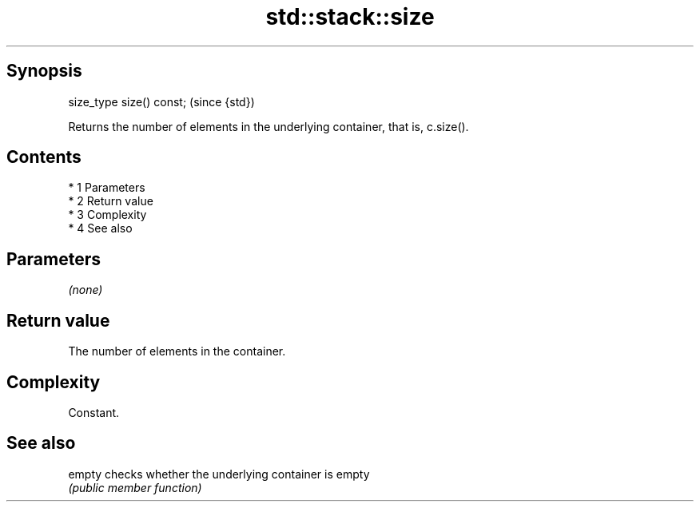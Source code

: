 .TH std::stack::size 3 "Apr 19 2014" "1.0.0" "C++ Standard Libary"
.SH Synopsis
   size_type size() const;  (since {std})

   Returns the number of elements in the underlying container, that is, c.size().

.SH Contents

     * 1 Parameters
     * 2 Return value
     * 3 Complexity
     * 4 See also

.SH Parameters

   \fI(none)\fP

.SH Return value

   The number of elements in the container.

.SH Complexity

   Constant.

.SH See also

   empty checks whether the underlying container is empty
         \fI(public member function)\fP
